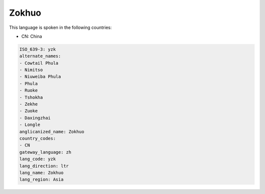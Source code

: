 .. _yzk:

Zokhuo
======

This language is spoken in the following countries:

* CN: China

.. code-block:: yaml

    ISO_639-3: yzk
    alternate_names:
    - Cowtail Phula
    - Nimitso
    - Niuweiba Phula
    - Phula
    - Ruoke
    - Tshokha
    - Zekhe
    - Zuoke
    - Daxingzhai
    - Longle
    anglicanized_name: Zokhuo
    country_codes:
    - CN
    gateway_language: zh
    lang_code: yzk
    lang_direction: ltr
    lang_name: Zokhuo
    lang_region: Asia
    
